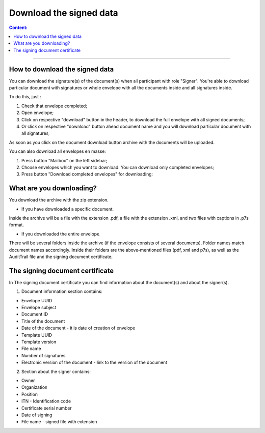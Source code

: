========================
Download the signed data
========================

.. contents:: Сontent:
   :depth: 6

---------

How to download the signed data
===============================

You can download the signature(s) of the document(s) when all participant with role "Signer". You're able to download particular document with signatures or
whole envelope with all the documents inside and all signatures inside.

To do this, just :

1. Check that envelope completed;
2. Open envelope;
3. Click on respective "download" button in the header, to download the full envelope with all signed documents;
4. Or click on respective "download" button ahead document name and you will download particular document with all signatures;

As soon as you click on the document download button archive with the documents will be uploaded.


You can also download all envelopes en masse:

1. Press button "Mailbox" on the left sidebar;
2. Choose envelopes which you want to download. You can download only completed envelopes;
3. Press button "Download completed envelopes" for downloading;

.. image:: pic_download/downloadEnvelopeOnListingPage.png
   :width: 400
   :align: center

What are you downloading?
=========================

You download the archive with the zip extension.

* If you have downloaded a specific document.
Inside the archive will be a file with the extension .pdf, a file with the extension .xml, and two files with captions in .p7s format.

* If you downloaded the entire envelope.
There will be several folders inside the archive (if the envelope consists of several documents).
Folder names match document names accordingly.
Inside their folders are the above-mentioned files (pdf, xml and p7s), as well as the AuditTrail file and the signing document certificate.


The signing document certificate
================================

In The signing document certificate you can find information about the document(s) and about the signer(s).

1. Document information section contains:

* Envelope UUID
* Envelope subject
* Document ID
* Title of the document
* Date of the document - it is date of creation of envelope
* Template UUID
* Template version
* File name
* Number of signatures
* Electronic version of the document - link to the version of the document


2. Section about the signer contains:

* Owner
* Organization
* Position
* ITN - Identification code
* Certificate serial number
* Date of signing
* File name - signed file with extension
